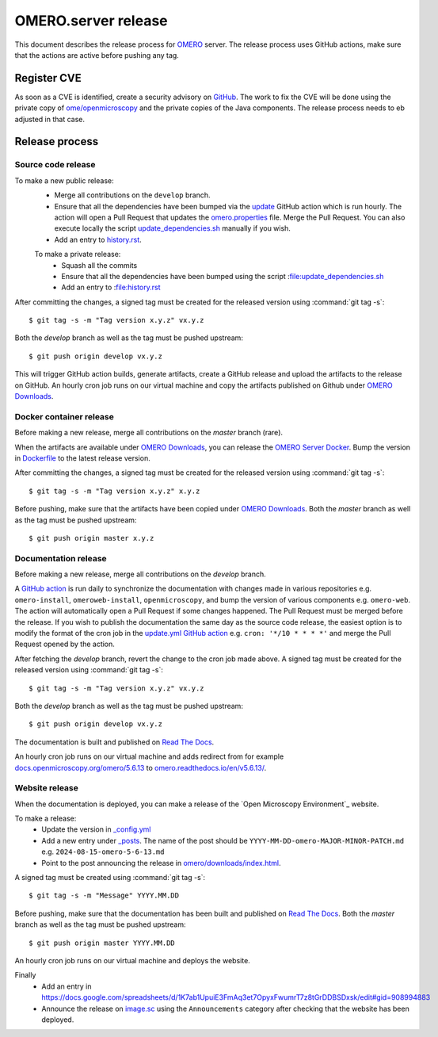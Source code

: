 OMERO.server release
====================

.. _OMERO: https://github.com/ome/openmicroscopy/
.. _OMERO Downloads: https://downloads.openmicroscopy.org/omero/
.. _OMERO Server Docker: https://github.com/ome/omero-server-docker
.. _OMERO Documentation: https://github.com/ome/omero-documentation/
.. _Read The Docs: https://readthedocs.org/projects/omero/builds/
.. _image.sc: https://forum.image.sc/

This document describes the release process for OMERO_ server.
The release process uses GitHub actions, make sure that the actions are active before pushing any tag.

Register CVE
^^^^^^^^^^^^

As soon as a CVE is identified, create a security advisory on `GitHub <https://github.com/ome/openmicroscopy/security/advisories>`_.
The work to fix the CVE will be done using the private copy of `ome/openmicroscopy <https://github.com/ome/openmicroscopy/>`_ and the private copies of the Java components.
The release process needs to eb adjusted in that case.

Release process
^^^^^^^^^^^^^^^

Source code release
-------------------

To make a new public release:
 - Merge all contributions on the ``develop`` branch.
 - Ensure that all the dependencies have been bumped via the `update <https://github.com/ome/openmicroscopy/blob/develop/.github/workflows/update.yaml>`_ GitHub action which is run hourly. The action will open a Pull Request that updates the `omero.properties <https://github.com/ome/openmicroscopy/blob/develop/etc/omero.properties>`_ file. Merge the Pull Request. You can also execute locally the script `update_dependencies.sh <https://github.com/ome/openmicroscopy/blob/develop/update_dependencies.sh>`_ manually if you wish.
 - Add an entry to `history.rst <https://github.com/ome/openmicroscopy/blob/develop/history.rst>`_.

 To make a private release:
  - Squash all the commits
  - Ensure that all the dependencies have been bumped using the script :file:update_dependencies.sh
  - Add an entry to :file:history.rst

After committing the changes, a signed tag must be created for the released version
using :command:`git tag -s`::

    $ git tag -s -m "Tag version x.y.z" vx.y.z

Both the `develop` branch as well as the tag must be pushed upstream::

    $ git push origin develop vx.y.z

This will trigger GitHub action builds, generate artifacts, create a GitHub release and upload
the artifacts to the release on GitHub.
An hourly cron job runs on our virtual machine and copy the artifacts published on Github under `OMERO Downloads`_.

Docker container release
------------------------

Before making a new release, merge all contributions on the `master` branch (rare).

When the artifacts are available under `OMERO Downloads`_, you can release the `OMERO Server Docker`_.
Bump the version in `Dockerfile <https://github.com/ome/omero-server-docker/blob/master/Dockerfile>`_ to the latest release version.

After committing the changes, a signed tag must be created for the released version
using :command:`git tag -s`::

    $ git tag -s -m "Tag version x.y.z" x.y.z

Before pushing, make sure that the artifacts have been copied under `OMERO Downloads`_.
Both the `master` branch as well as the tag must be pushed upstream::

    $ git push origin master x.y.z


Documentation release
---------------------

Before making a new release, merge all contributions on the `develop` branch.

A `GitHub action <https://github.com/ome/omero-documentation/blob/develop/.github/workflows/update.yml>`_ is run daily to synchronize the documentation with changes made in various repositories
e.g. ``omero-install``, ``omeroweb-install``, ``openmicroscopy``, and bump the version of various components e.g. ``omero-web``. The action will automatically open a Pull Request if some changes happened. The Pull Request must be merged before the release.
If you wish to publish the documentation the same day as the source code release, the easiest option is to 
modify the format of the cron job in the `update.yml GitHub action <https://github.com/ome/omero-documentation/blob/develop/.github/workflows/update.yml>`_ e.g. ``cron: '*/10 * * * *'`` and merge the Pull Request opened by the action.

After fetching the `develop` branch, revert the change to the cron job made above.
A signed tag must be created for the released version using :command:`git tag -s`::

    $ git tag -s -m "Tag version x.y.z" vx.y.z

Both the `develop` branch as well as the tag must be pushed upstream::

    $ git push origin develop vx.y.z

The documentation is built and published on `Read The Docs`_.

An hourly cron job runs on our virtual machine and adds redirect from for example `docs.openmicroscopy.org/omero/5.6.13 <https://docs.openmicroscopy.org/omero/5.6.13>`_ to `omero.readthedocs.io/en/v5.6.13/ <https://omero.readthedocs.io/en/v5.6.13/>`_.

Website release
---------------

When the documentation is deployed, you can make a release of the `Open Microscopy Environment`_ website.

To make a release:
 - Update the version in `_config.yml <https://github.com/ome/www.openmicroscopy.org/tree/master/_config.yml>`_
 - Add a new entry under `_posts <https://github.com/ome/www.openmicroscopy.org/tree/master/_posts>`_. The name of the post should be ``YYYY-MM-DD-omero-MAJOR-MINOR-PATCH.md`` e.g. ``2024-08-15-omero-5-6-13.md``
 - Point to the post announcing the release in `omero/downloads/index.html <https://github.com/ome/www.openmicroscopy.org/tree/master/omero/downloads/index.html>`_.


A signed tag must be created using :command:`git tag -s`::

    $ git tag -s -m "Message" YYYY.MM.DD

Before pushing, make sure that the documentation has been built and published on `Read The Docs`_.
Both the `master` branch as well as the tag must be pushed upstream::

    $ git push origin master YYYY.MM.DD

An hourly cron job runs on our virtual machine and deploys the website.

Finally 
 - Add an entry in https://docs.google.com/spreadsheets/d/1K7ab1UpuiE3FmAq3et7OpyxFwumrT7z8tGrDDBSDxsk/edit#gid=908994883
 - Announce the release on `image.sc <https://forum.image.sc/>`_ using the ``Announcements`` category after checking that the website has been deployed.


